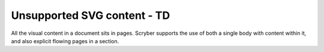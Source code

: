 ================================
Unsupported SVG content - TD
================================

All the visual content in a document sits in pages. Scryber supports the use of both a single body with content within it, 
and also explicit flowing pages in a section.


